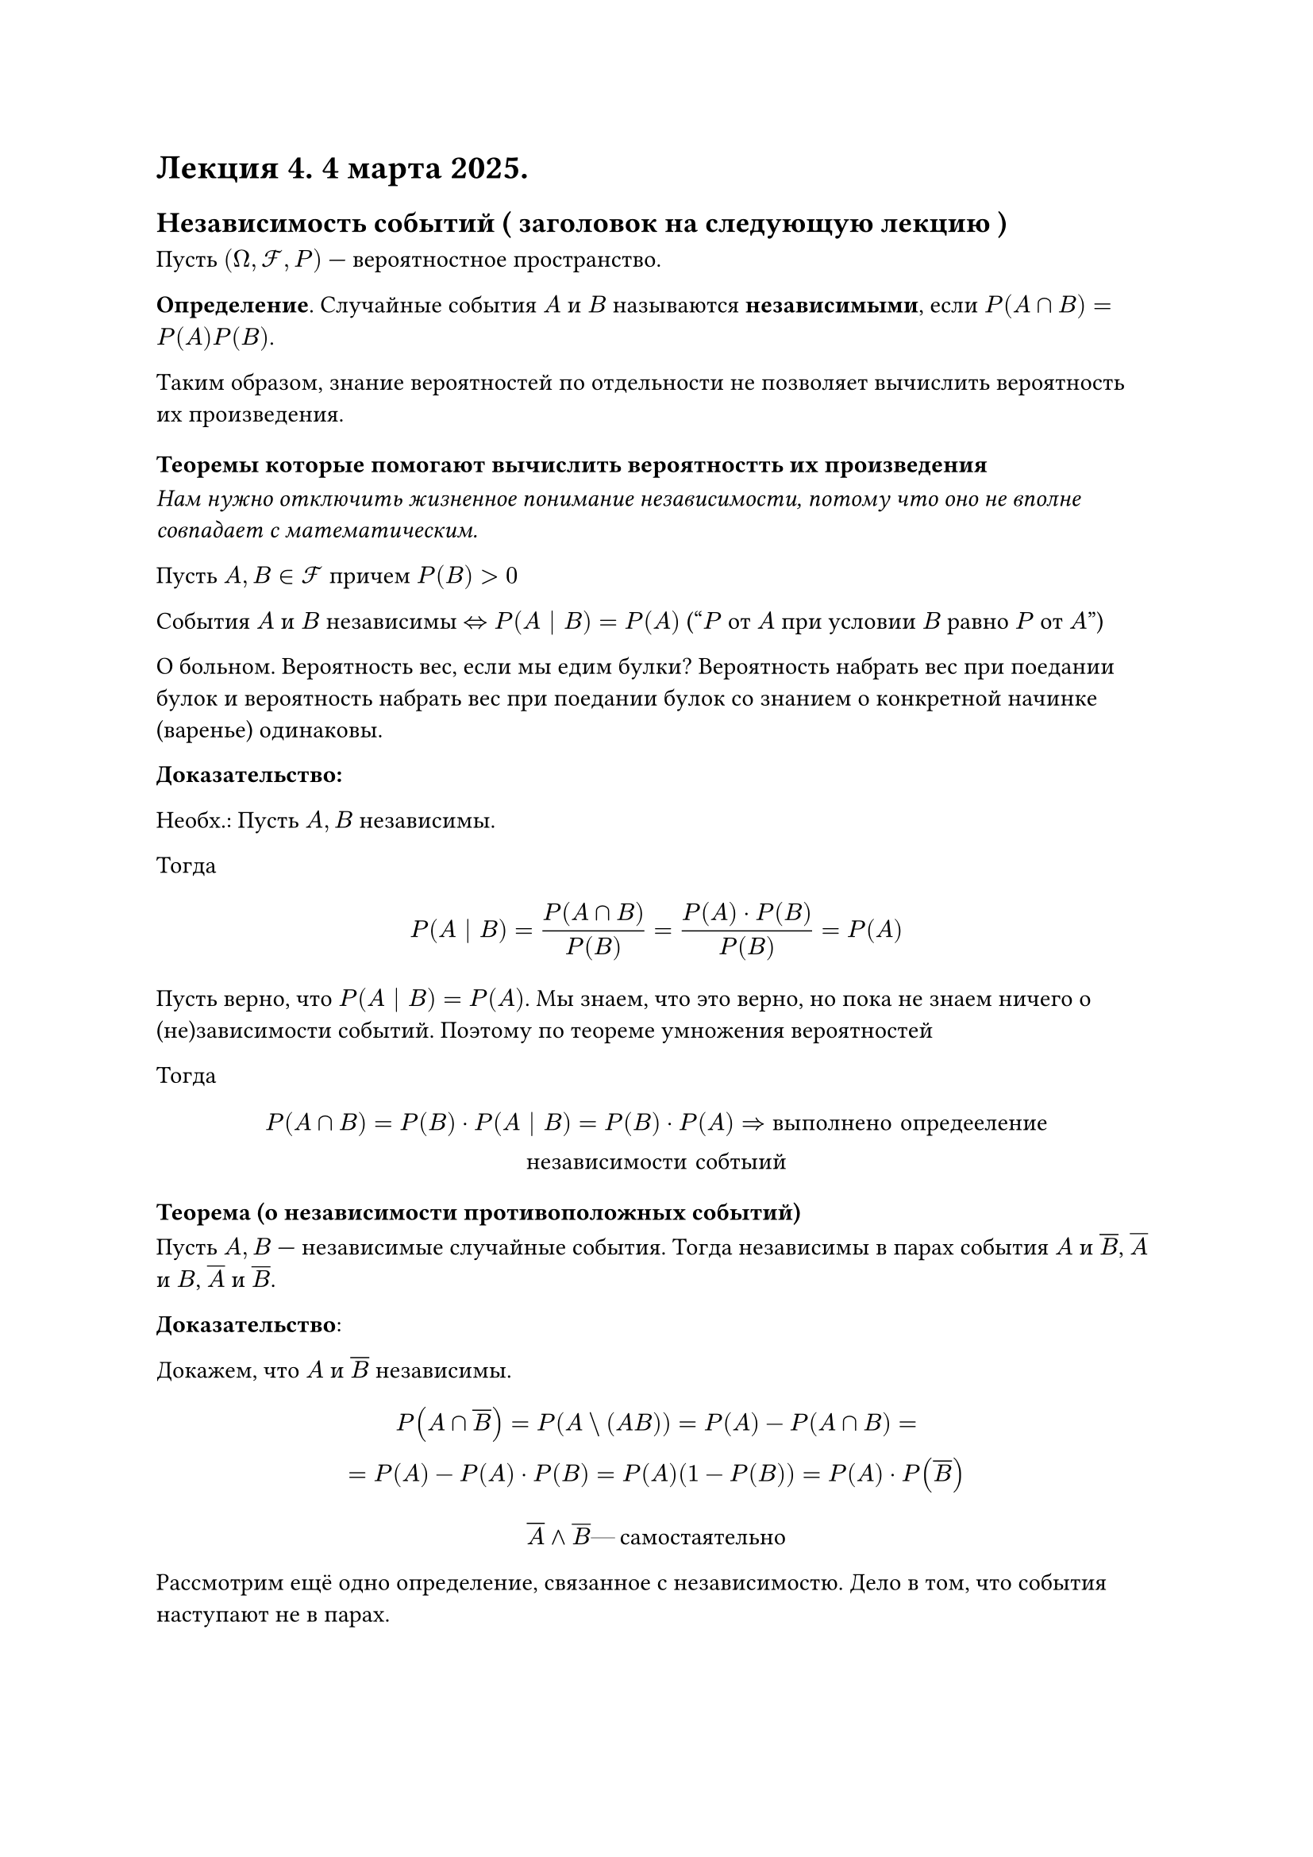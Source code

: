 = Лекция 4. 4 марта 2025.
// Лекция обещает быть весёлой)))её
== Независимость событий ( заголовок на следующую лекцию )

Пусть $(Omega, cal(F), P)$ --- вероятностное пространство.

*Определение*. Случайные события $A$ и $B$ называются *независимыми*, если $P(A sect B) = P(A) P(B)$. // разве не sect?

Таким образом, знание вероятностей по отдельности не позволяет вычислить вероятность их произведения.



=== Теоремы которые помогают вычислить вероятностть их произведения

_Нам нужно отключить жизненное понимание независимости, потому что оно не вполне совпадает с математическим._

Пусть $A, B in cal(F) $ причем $P(B) >0$

События $A$ и $B$ независимы $ <=> P(A | B) = P(A)$ ("$P$ от $A$ при условии $B$ равно $P$ от $A$")

// если мы хотим оргию из 3+ человек, то, видимо, нужно менять плагин
// думаю он на чью-то строку залез и из-за этого отъебнуло (посмотрим, мб реально плагин пиздит)

О больном. Вероятность вес, если мы едим булки? Вероятность набрать вес при поедании булок и вероятность набрать вес при поедании булок со знанием о конкретной начинке (варенье) одинаковы.


*Доказательство:*

// NOTE: Агафонова не хочет слушать про свои булки

Необх.: Пусть $A, B$ независимы.

Тогда $ P(A | B) = (P(A sect B))/(P(B)) = (P(A) dot P(B))/(P(B)) = P(A) $

Пусть верно, что $P(A | B) = P(A)$. Мы знаем, что это верно, но пока не знаем ничего о (не)зависимости событий. Поэтому по теореме умножения вероятностей

// NOTE: мы имеем теорму


Тогда $ P(A sect B) = P(B) dot P(A | B) = P(B) dot P(A) => #[выполнено опредееление \ независимости собтыий] $


=== Теорема (о независимости противоположных событий)

Пусть $A, B$ --- независимые случайные события. Тогда независимы в парах события $A$ и $overline(B)$, $overline(A)$ и $B$, $overline(A)$ и $overline(B)$.

*Доказательство*:

Докажем, что $A$ и $overline(B)$ независимы.

// в конспекте Сани нумерация сбилась на единицу, у него 6, у нас 7
// FIX: #image("imgs/007.png")

$
  P(A sect overline(B)) = P(A \\ (A B)) = P(A) - P(A sect B) =\
  = P(A) - P(A) dot P(B) = P(A) (1 - P(B)) = P(A) dot P(overline(B))
$

$ overline(A) and overline(B) #[ --- самостаятельно] $

Рассмотрим ещё одно определение, связанное с независимостю. Дело в том, что события наступают не в парах.

/ Опр: Случайные события $A_1, A_2, dots, A_n$ называются независимы в совокупности, если $forall 2 lt.eq k lt.eq n$, $P (limits(sect)_(j = 1)^k A_(i j)) = limits(sect.sq)_(j = 1)^k P(A_(i j))$

// NOTE: A_(i j) или A_(j)

Из совокупности следует попарная независимость, но попарное неверно.

Для иллюстрации этого понятия приведём пример. Если говорить про бытовые вещи, то обсудим следующую ситуацию. У человека 5 по математике и по физкультуре. Вроде события независимые, но если сюда добавить знание биологии, то мы повышаем вероятность того, что это отличник.

// HACK: 
// вот они, истории про чурок пошли
// АРИЙСКИЕ ТОВАРИЩИ ЕБАТЬ
// Теперь абстракции в качестве уважения

Пример Сергея Николаевича Бернштейна /* его много_члены могли появляться в матане */:

Подбрасывается приамидка (тетраэдер):
+ грань красная
+ грань зеленая
+ грань синяя
+ содержащий 3 цвета

// FIX: #image("imgs/008.png")

Покажем, что события К, С, З --- оппарно независимы, но зависимы в совокупности. К --- грань содержит красный цвет и т.д.

Пусть $k = 2$

$ P(K) = P(C) = P("З") = 2/4 = 1/2 $
$ P(K sect C) = P(K sect "З") = P(C sect "З") = 1/4 $

Для каждой пары
$ underbrace(1/2, P(A)) dot underbrace(1/2, P(B)) = underbrace(1/4, P(A sect B)) #[ это верно] => #[ независимы попарно] $

$k = 3$

$ P(K sect C sect "З") = 1/4 $

$ P(K) dot P(C) dot P("З") = 1/2 dot 1/2 dot 1/2 = 1/8 $

$ 1/4 eq.not 1/8 => #[зависимаы] $

Пример учить не нужно, но он имеет смысл

== Теорема (Формула полной вероятности)
Пусть ${A_i}^infinity_(i = 1)$ --- полная группа попарно несовместимых событий

$ limits(union.big.sq)_(i = 1)^infinity A_i = Omega; space P(A_i) > 0 space forall i $

Пусть $A$ --- случайное событие для которого

$ P(A| A_i) gt.eq 0 $

Тогда

$ P(A) = limits(sum)_(i = 1)^infinity P(A_i) dot P(A \\ A_i) $

































































































































































































































